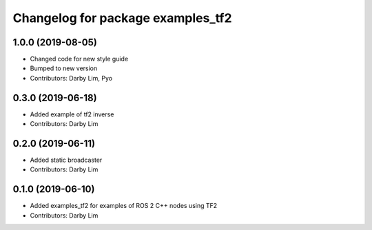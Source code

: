 ^^^^^^^^^^^^^^^^^^^^^^^^^^^^^^^^^^
Changelog for package examples_tf2
^^^^^^^^^^^^^^^^^^^^^^^^^^^^^^^^^^

1.0.0 (2019-08-05)
------------------
* Changed code for new style guide
* Bumped to new version
* Contributors: Darby Lim, Pyo

0.3.0 (2019-06-18)
------------------
* Added example of tf2 inverse
* Contributors: Darby Lim

0.2.0 (2019-06-11)
------------------
* Added static broadcaster
* Contributors: Darby Lim

0.1.0 (2019-06-10)
------------------
* Added examples_tf2 for examples of ROS 2 C++ nodes using TF2
* Contributors: Darby Lim
